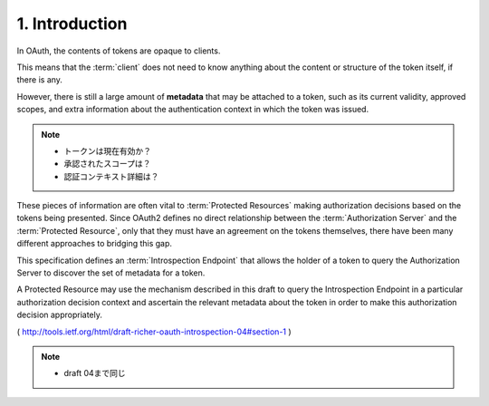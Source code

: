 1. Introduction
==============================

In OAuth, 
the contents of tokens are opaque to clients.  

This means that the :term:`client` does not need to know anything 
about the content or structure of the token itself, 
if there is any.  

However, there is
still a large amount of **metadata** that may be attached to a token,
such as its current validity, 
approved scopes, 
and extra information about the authentication context 
in which the token was issued.

.. note::
    - トークンは現在有効か？
    - 承認されたスコープは？
    - 認証コンテキスト詳細は？ 

These pieces of information are often vital to :term:`Protected Resources`
making authorization decisions 
based on the tokens being presented.
Since OAuth2 defines no direct relationship 
between the :term:`Authorization Server` and the :term:`Protected Resource`, 
only that they must have an agreement on the tokens themselves, 
there have been many different approaches to bridging this gap.

This specification defines an :term:`Introspection Endpoint` 
that allows the holder of a token 
to query the Authorization Server to discover the set of metadata for a token.  

A Protected Resource may use the mechanism described in this draft 
to query the Introspection Endpoint 
in a particular authorization decision context 
and ascertain the relevant metadata 
about the token in order to make this authorization decision appropriately.

( http://tools.ietf.org/html/draft-richer-oauth-introspection-04#section-1 )

.. note::
    - draft 04まで同じ
